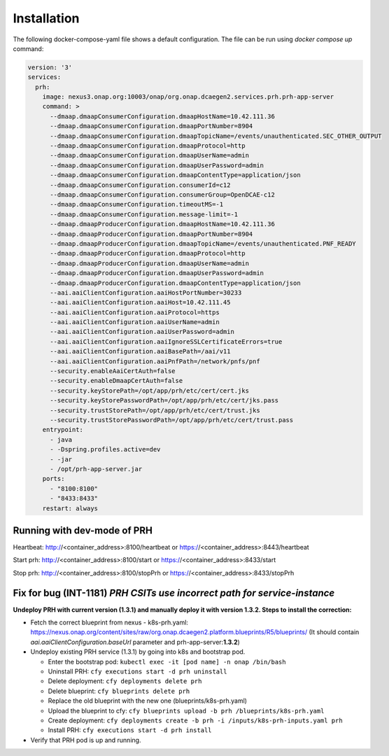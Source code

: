 .. This work is licensed under a Creative Commons Attribution 4.0 International License.
.. http://creativecommons.org/licenses/by/4.0

Installation
============

The following docker-compose-yaml file shows a default configuration. The file can be run using `docker compose up` command:

.. code-block:: yaml

  version: '3'
  services:
    prh:
      image: nexus3.onap.org:10003/onap/org.onap.dcaegen2.services.prh.prh-app-server
      command: >
        --dmaap.dmaapConsumerConfiguration.dmaapHostName=10.42.111.36
        --dmaap.dmaapConsumerConfiguration.dmaapPortNumber=8904
        --dmaap.dmaapConsumerConfiguration.dmaapTopicName=/events/unauthenticated.SEC_OTHER_OUTPUT
        --dmaap.dmaapConsumerConfiguration.dmaapProtocol=http
        --dmaap.dmaapConsumerConfiguration.dmaapUserName=admin
        --dmaap.dmaapConsumerConfiguration.dmaapUserPassword=admin
        --dmaap.dmaapConsumerConfiguration.dmaapContentType=application/json
        --dmaap.dmaapConsumerConfiguration.consumerId=c12
        --dmaap.dmaapConsumerConfiguration.consumerGroup=OpenDCAE-c12
        --dmaap.dmaapConsumerConfiguration.timeoutMS=-1
        --dmaap.dmaapConsumerConfiguration.message-limit=-1
        --dmaap.dmaapProducerConfiguration.dmaapHostName=10.42.111.36
        --dmaap.dmaapProducerConfiguration.dmaapPortNumber=8904
        --dmaap.dmaapProducerConfiguration.dmaapTopicName=/events/unauthenticated.PNF_READY
        --dmaap.dmaapProducerConfiguration.dmaapProtocol=http
        --dmaap.dmaapProducerConfiguration.dmaapUserName=admin
        --dmaap.dmaapProducerConfiguration.dmaapUserPassword=admin
        --dmaap.dmaapProducerConfiguration.dmaapContentType=application/json
        --aai.aaiClientConfiguration.aaiHostPortNumber=30233
        --aai.aaiClientConfiguration.aaiHost=10.42.111.45
        --aai.aaiClientConfiguration.aaiProtocol=https
        --aai.aaiClientConfiguration.aaiUserName=admin
        --aai.aaiClientConfiguration.aaiUserPassword=admin
        --aai.aaiClientConfiguration.aaiIgnoreSSLCertificateErrors=true
        --aai.aaiClientConfiguration.aaiBasePath=/aai/v11
        --aai.aaiClientConfiguration.aaiPnfPath=/network/pnfs/pnf
        --security.enableAaiCertAuth=false
        --security.enableDmaapCertAuth=false
        --security.keyStorePath=/opt/app/prh/etc/cert/cert.jks
        --security.keyStorePasswordPath=/opt/app/prh/etc/cert/jks.pass
        --security.trustStorePath=/opt/app/prh/etc/cert/trust.jks
        --security.trustStorePasswordPath=/opt/app/prh/etc/cert/trust.pass
      entrypoint:
        - java
        - -Dspring.profiles.active=dev
        - -jar
        - /opt/prh-app-server.jar
      ports:
        - "8100:8100"
        - "8433:8433"
      restart: always


Running with dev-mode of PRH
^^^^^^^^^^^^^^^^^^^^^^^^^^^^

Heartbeat: http://<container_address>:8100/heartbeat or https://<container_address>:8443/heartbeat

Start prh: http://<container_address>:8100/start or https://<container_address>:8433/start

Stop prh: http://<container_address>:8100/stopPrh or https://<container_address>:8433/stopPrh


Fix for bug (INT-1181) *PRH CSITs use incorrect path for service-instance*
^^^^^^^^^^^^^^^^^^^^^^^^^^^^^^^^^^^^^^^^^^^^^^^^^^^^^^^^^^^^^^^^^^^^^^^^^^

**Undeploy PRH with current version (1.3.1) and manually deploy it with version 1.3.2. Steps to install the correction:**

- Fetch the correct blueprint from nexus - k8s-prh.yaml: https://nexus.onap.org/content/sites/raw/org.onap.dcaegen2.platform.blueprints/R5/blueprints/ (It should contain *aai.aaiClientConfiguration.baseUrl* parameter and prh-app-server:**1.3.2**)
- Undeploy existing PRH service (1.3.1) by going into k8s and bootstrap pod.

  - Enter the bootstrap pod: ``kubectl exec -it [pod name] -n onap /bin/bash``
  - Uninstall PRH: ``cfy executions start -d prh uninstall``
  - Delete deployment: ``cfy deployments delete prh``
  - Delete blueprint: ``cfy blueprints delete prh``
  - Replace the old blueprint with the new one (blueprints/k8s-prh.yaml)
  - Upload the blueprint to cfy: ``cfy blueprints upload -b prh /blueprints/k8s-prh.yaml``
  - Create deployment: ``cfy deployments create -b prh -i /inputs/k8s-prh-inputs.yaml prh``
  - Install PRH: ``cfy executions start -d prh install``

- Verify that PRH pod is up and running.
